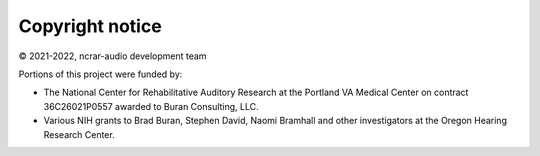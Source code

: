 Copyright notice 
................
© 2021-2022, ncrar-audio development team

Portions of this project were funded by:

* The National Center for Rehabilitative Auditory Research at the Portland VA Medical Center on contract 36C26021P0557 awarded to Buran Consulting, LLC.
* Various NIH grants to Brad Buran, Stephen David, Naomi Bramhall and other investigators at the Oregon Hearing Research Center.
